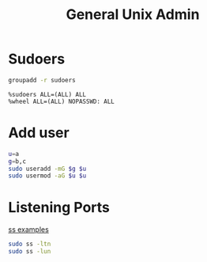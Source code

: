 #+TITLE: General Unix Admin
#+WIKI: linux admin

* Sudoers

#+BEGIN_SRC bash
groupadd -r sudoers
#+END_SRC

#+BEGIN_EXAMPLE
%sudoers ALL=(ALL) ALL
%wheel ALL=(ALL) NOPASSWD: ALL
#+END_EXAMPLE

* Add user

#+BEGIN_SRC bash
u=a
g=b,c
sudo useradd -mG $g $u
sudo usermod -aG $u $u
#+END_SRC

* Listening Ports

[[http://www.binarytides.com/linux-ss-command/][ss examples]]

#+BEGIN_SRC bash
sudo ss -ltn
sudo ss -lun
#+END_SRC
